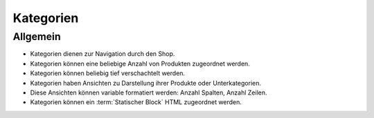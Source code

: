 Kategorien
==========

Allgemein
---------

* Kategorien dienen zur Navigation durch den Shop.
* Kategorien können eine beliebige Anzahl von Produkten zugeordnet werden.
* Kategorien können beliebig tief verschachtelt werden.
* Kategorien haben Ansichten zu Darstellung ihrer Produkte oder Unterkategorien.
* Diese Ansichten können variable formatiert werden: Anzahl Spalten, Anzahl 
  Zeilen.
* Kategorien können ein :term:`Statischer Block` HTML zugeordnet werden.